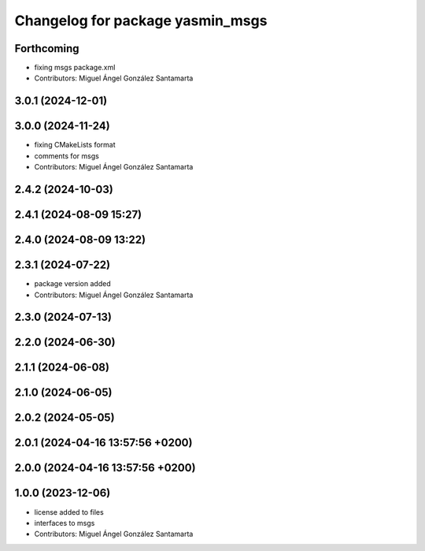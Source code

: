^^^^^^^^^^^^^^^^^^^^^^^^^^^^^^^^^
Changelog for package yasmin_msgs
^^^^^^^^^^^^^^^^^^^^^^^^^^^^^^^^^

Forthcoming
-----------
* fixing msgs package.xml
* Contributors: Miguel Ángel González Santamarta

3.0.1 (2024-12-01)
------------------

3.0.0 (2024-11-24)
------------------
* fixing CMakeLists format
* comments for msgs
* Contributors: Miguel Ángel González Santamarta

2.4.2 (2024-10-03)
------------------

2.4.1 (2024-08-09 15:27)
------------------------

2.4.0 (2024-08-09 13:22)
------------------------

2.3.1 (2024-07-22)
------------------
* package version added
* Contributors: Miguel Ángel González Santamarta

2.3.0 (2024-07-13)
------------------

2.2.0 (2024-06-30)
------------------

2.1.1 (2024-06-08)
------------------

2.1.0 (2024-06-05)
------------------

2.0.2 (2024-05-05)
------------------

2.0.1 (2024-04-16 13:57:56 +0200)
---------------------------------

2.0.0 (2024-04-16 13:57:56 +0200)
---------------------------------

1.0.0 (2023-12-06)
------------------
* license added to files
* interfaces to msgs
* Contributors: Miguel Ángel González Santamarta
